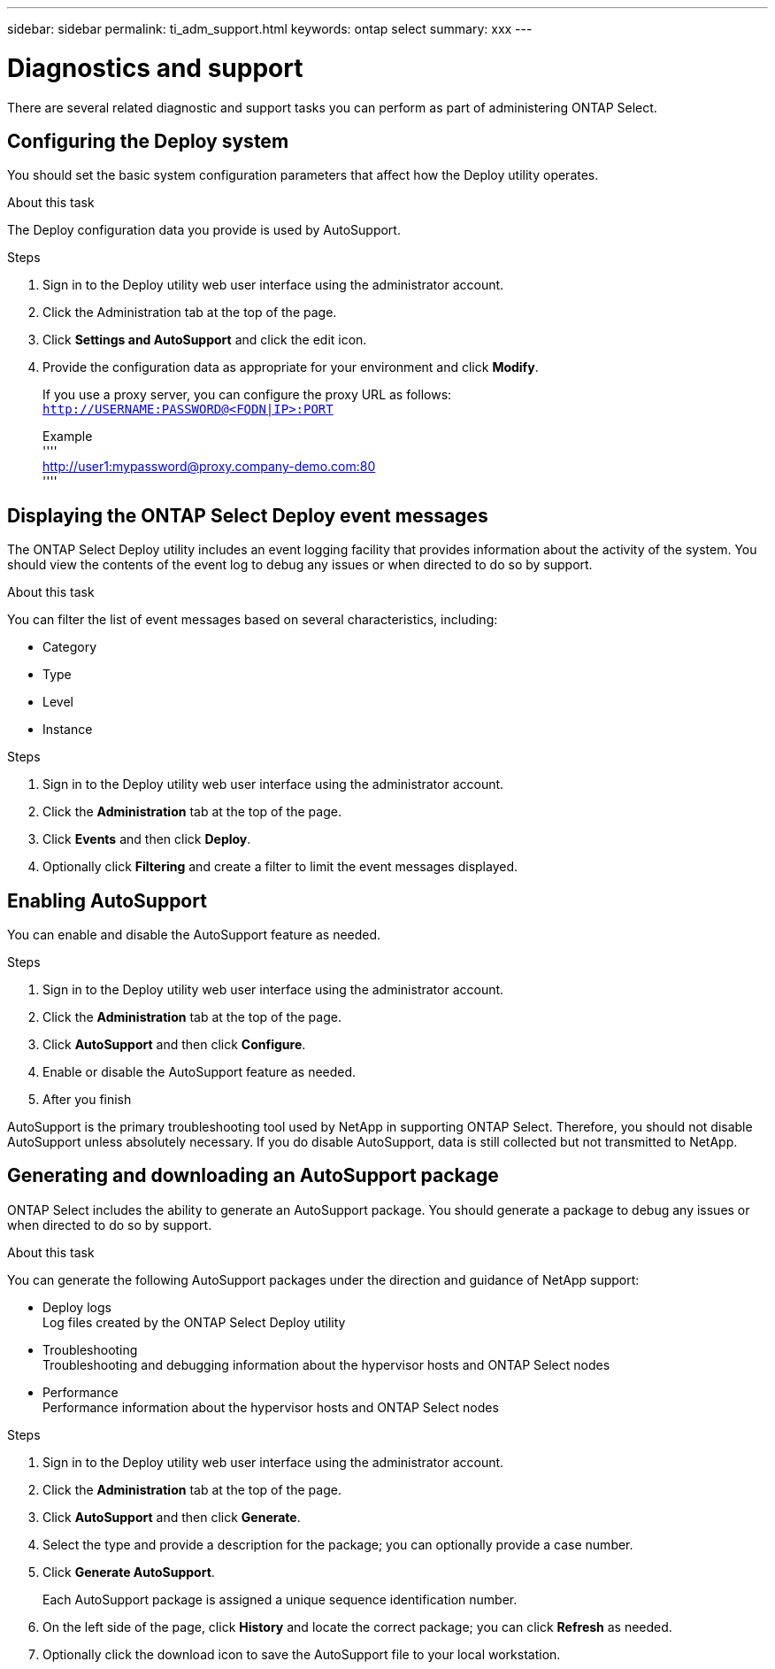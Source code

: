 ---
sidebar: sidebar
permalink: ti_adm_support.html
keywords: ontap select
summary: xxx
---

= Diagnostics and support
:hardbreaks:
:nofooter:
:icons: font
:linkattrs:
:imagesdir: ./media/

[.lead]
There are several related diagnostic and support tasks you can perform as part of administering ONTAP Select.

== Configuring the Deploy system

You should set the basic system configuration parameters that affect how the Deploy utility operates.

.About this task

The Deploy configuration data you provide is used by AutoSupport.

.Steps

. Sign in to the Deploy utility web user interface using the administrator account.

. Click the Administration tab at the top of the page.

. Click *Settings and AutoSupport* and click the edit icon.

. Provide the configuration data as appropriate for your environment and click *Modify*.
+
If you use a proxy server, you can configure the proxy URL as follows:
`http://USERNAME:PASSWORD@<FQDN|IP>:PORT`
+
Example
''''
http://user1:mypassword@proxy.company-demo.com:80
''''

== Displaying the ONTAP Select Deploy event messages

The ONTAP Select Deploy utility includes an event logging facility that provides information about the activity of the system. You should view the contents of the event log to debug any issues or when directed to do so by support.

.About this task

You can filter the list of event messages based on several characteristics, including:

* Category
* Type
* Level
* Instance

.Steps

. Sign in to the Deploy utility web user interface using the administrator account.

. Click the *Administration* tab at the top of the page.

. Click *Events* and then click *Deploy*.

. Optionally click *Filtering* and create a filter to limit the event messages displayed.

== Enabling AutoSupport

You can enable and disable the AutoSupport feature as needed.

.Steps

. Sign in to the Deploy utility web user interface using the administrator account.

. Click the *Administration* tab at the top of the page.

. Click *AutoSupport* and then click *Configure*.

. Enable or disable the AutoSupport feature as needed.

. After you finish

AutoSupport is the primary troubleshooting tool used by NetApp in supporting ONTAP Select. Therefore, you should not disable AutoSupport unless absolutely necessary. If you do disable AutoSupport, data is still collected but not transmitted to NetApp.

== Generating and downloading an AutoSupport package

ONTAP Select includes the ability to generate an AutoSupport package. You should generate a package to debug any issues or when directed to do so by support.

.About this task

You can generate the following AutoSupport packages under the direction and guidance of NetApp support:

* Deploy logs
Log files created by the ONTAP Select Deploy utility
* Troubleshooting
Troubleshooting and debugging information about the hypervisor hosts and ONTAP Select nodes
* Performance
Performance information about the hypervisor hosts and ONTAP Select nodes

.Steps

. Sign in to the Deploy utility web user interface using the administrator account.

. Click the *Administration* tab at the top of the page.

. Click *AutoSupport* and then click *Generate*.

. Select the type and provide a description for the package; you can optionally provide a case number.

. Click *Generate AutoSupport*.
+
Each AutoSupport package is assigned a unique sequence identification number.

. On the left side of the page, click *History* and locate the correct package; you can click *Refresh* as needed.

. Optionally click the download icon to save the AutoSupport file to your local workstation.
